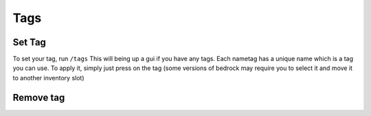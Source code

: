 Tags
====

Set Tag
-------

To set your tag, run ``/tags``
This will being up a gui if you have any tags. Each nametag has a unique name which is a tag you can use.
To apply it, simply just press on the tag (some versions of bedrock may require you to select it and move it to another inventory slot)

Remove tag
-------

